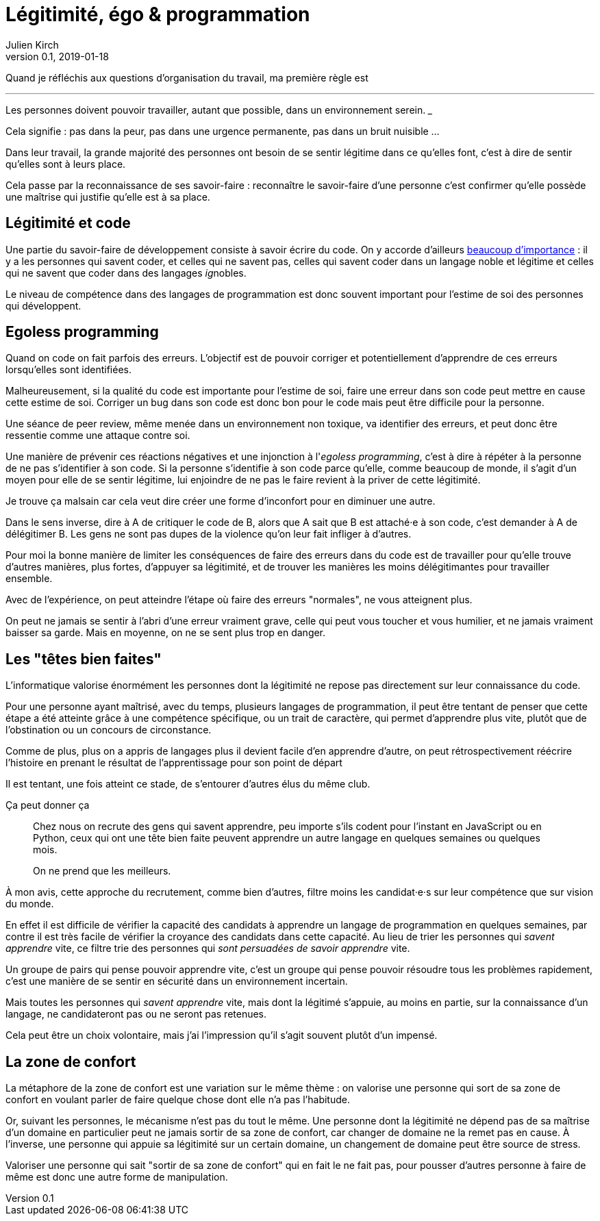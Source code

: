 = Légitimité, égo & programmation
Julien Kirch
v0.1, 2019-01-18
:article_lang: fr

Quand je réfléchis aux questions d'organisation du travail, ma première règle est

[quote]
___
Les personnes doivent pouvoir travailler, autant que possible, dans un environnement serein.
___

Cela signifie : pas dans la peur, pas dans une urgence permanente, pas dans un bruit nuisible …

Dans leur travail, la grande majorité des personnes ont besoin de se sentir légitime dans ce qu'elles font, c'est à dire de sentir qu'elles sont à leurs place.

Cela passe par la reconnaissance de ses savoir-faire : reconnaître le savoir-faire d'une personne c'est confirmer qu'elle possède une maîtrise qui justifie qu'elle est à sa place.

== Légitimité et code

Une partie du savoir-faire de développement consiste à savoir écrire du code.
On y accorde d'ailleurs link:../assholes[beaucoup d'importance] : il y a les personnes qui savent coder, et celles qui ne savent pas, celles qui savent coder dans un langage noble et légitime et celles qui ne savent que coder dans des langages __ig__nobles.

Le niveau de compétence dans des langages de programmation est donc souvent important pour l'estime de soi des personnes qui développent.

== Egoless programming

Quand on code on fait parfois des erreurs.
L'objectif est de pouvoir corriger et potentiellement d'apprendre de ces erreurs lorsqu'elles sont identifiées.

Malheureusement, si la qualité du code est importante pour l'estime de soi, faire une erreur dans son code peut mettre en cause cette estime de soi.
Corriger un bug dans son code est donc bon pour le code mais peut être difficile pour la personne.

Une séance de peer review, même menée dans un environnement non toxique, va identifier des erreurs, et peut donc être ressentie comme une attaque contre soi.

Une manière de prévenir ces réactions négatives et une injonction à l'_egoless programming_, c'est à dire à répéter à la personne de ne pas s'identifier à son code.
Si la personne s'identifie à son code parce qu'elle, comme beaucoup de monde, il s'agit d'un moyen pour elle de se sentir légitime, lui enjoindre de ne pas le faire revient à la priver de cette légitimité.

Je trouve ça malsain car cela veut dire créer une forme d'inconfort pour en diminuer une autre.

Dans le sens inverse, dire à A de critiquer le code de B, alors que A sait que B est attaché·e à son code, c'est demander à A de délégitimer B.
Les gens ne sont pas dupes de la violence qu'on leur fait infliger à d'autres.

Pour moi la bonne manière de limiter les conséquences de faire des erreurs dans du code est de travailler pour qu'elle trouve d'autres manières, plus fortes, d'appuyer sa légitimité, et de trouver les manières les moins délégitimantes pour travailler ensemble.

Avec de l'expérience, on peut atteindre l'étape où faire des erreurs "normales", ne vous atteignent plus.

On peut ne jamais se sentir à l'abri d'une erreur vraiment grave, celle qui peut vous toucher et vous humilier, et ne jamais vraiment baisser sa garde.
Mais en moyenne, on ne se sent plus trop en danger.

== Les "têtes bien faites"

L'informatique valorise énormément les personnes dont la légitimité ne repose pas directement sur leur connaissance du code.

Pour une personne ayant maîtrisé, avec du temps, plusieurs langages de programmation, il peut être tentant de penser que cette étape a été atteinte grâce à une compétence spécifique, ou un trait de caractère, qui permet d'apprendre plus vite, plutôt que de l'obstination ou un concours de circonstance.

Comme de plus, plus on a appris de langages plus il devient facile d'en apprendre d'autre, on peut rétrospectivement réécrire l'histoire en prenant le résultat de l'apprentissage pour son point de départ

Il est tentant, une fois atteint ce stade, de s'entourer d'autres élus du même club.

Ça peut donner ça

[quote]
____
Chez nous on recrute des gens qui savent apprendre, peu importe s'ils codent pour l'instant en JavaScript ou en Python, ceux qui ont une tête bien faite peuvent apprendre un autre langage en quelques semaines ou quelques mois.

On ne prend que les meilleurs.
____

À mon avis, cette approche du recrutement, comme bien d'autres, filtre moins les candidat·e·s sur leur compétence que sur vision du monde.

En effet il est difficile de vérifier la capacité des candidats à apprendre un langage de programmation en quelques semaines, par contre il est très facile de vérifier la croyance des candidats dans cette capacité.
Au lieu de trier les personnes qui _savent apprendre_ vite, ce filtre trie des personnes qui _sont persuadées de savoir apprendre_ vite.

Un groupe de pairs qui pense pouvoir apprendre vite, c'est un groupe qui pense pouvoir résoudre tous les problèmes rapidement, c'est une manière de se sentir en sécurité dans un environnement incertain.

Mais toutes les personnes qui _savent apprendre_ vite, mais dont la légitimé s'appuie, au moins en partie, sur la connaissance d'un langage, ne candidateront pas ou ne seront pas retenues.

Cela peut être un choix volontaire, mais j'ai l'impression qu'il s'agit souvent plutôt d'un impensé.

== La zone de confort

La métaphore de la zone de confort est une variation sur le même thème :
on valorise une personne qui sort de sa zone de confort en voulant parler de faire quelque chose dont elle n'a pas l'habitude.

Or, suivant les personnes, le mécanisme n'est pas du tout le même.
Une personne dont la légitimité ne dépend pas de sa maîtrise d'un domaine en particulier peut ne jamais sortir de sa zone de confort, car changer de domaine ne la remet pas en cause.
À l'inverse, une personne qui appuie sa légitimité sur un certain domaine, un changement de domaine peut être source de stress.

Valoriser une personne qui sait "sortir de sa zone de confort" qui en fait le ne fait pas, pour pousser d'autres personne à faire de même est donc une autre forme de manipulation.